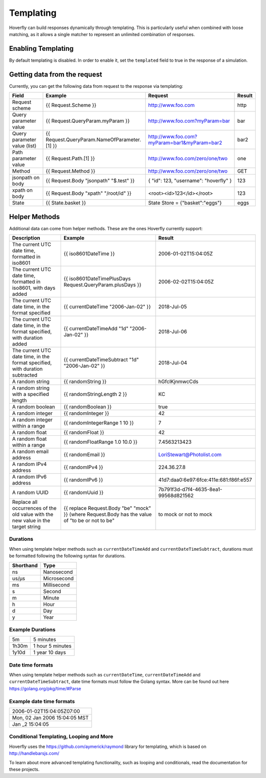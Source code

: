 .. _templating:


Templating
==========

Hoverfly can build responses dynamically through templating. This is particularly useful when combined with loose matching, as it allows a single
matcher to represent an unlimited combination of responses.


Enabling Templating
-------------------

By default templating is disabled. In order to enable it, set the ``templated`` field to true in the response of a simulation.


Getting data from the request
-----------------------------

Currently, you can get the following data from request to the response via templating:

+------------------------------+----------------------------------------------+----------------------------------------------+--------+
| Field                        | Example                                      | Request                                      | Result |
+==============================+==============================================+==============================================+========+
| Request scheme               | {{ Request.Scheme }}                         | http://www.foo.com                           | http   |
+------------------------------+----------------------------------------------+----------------------------------------------+--------+
| Query parameter value        | {{ Request.QueryParam.myParam }}             | http://www.foo.com?myParam=bar               | bar    |
+------------------------------+----------------------------------------------+----------------------------------------------+--------+
| Query parameter value (list) | {{ Request.QueryParam.NameOfParameter.[1] }} | http://www.foo.com?myParam=bar1&myParam=bar2 | bar2   |
+------------------------------+----------------------------------------------+----------------------------------------------+--------+
| Path parameter value         | {{ Request.Path.[1] }}                       | http://www.foo.com/zero/one/two              | one    |
+------------------------------+----------------------------------------------+----------------------------------------------+--------+
| Method                       | {{ Request.Method }}                         | http://www.foo.com/zero/one/two              | GET    |
+------------------------------+----------------------------------------------+----------------------------------------------+--------+
| jsonpath on body             | {{ Request.Body "jsonpath" "$.test" }}       | { "id": 123, "username": "hoverfly" }        | 123    |
+------------------------------+----------------------------------------------+----------------------------------------------+--------+
| xpath on body                | {{ Request.Body "xpath" "/root/id" }}        | <root><id>123</id></root>                    | 123    |
+------------------------------+----------------------------------------------+----------------------------------------------+--------+
| State                        | {{ State.basket }}                           | State Store = {"basket":"eggs"}              | eggs   |
+------------------------------+----------------------------------------------+----------------------------------------------+--------+

Helper Methods
--------------

Additional data can come from helper methods. These are the ones Hoverfly currently support:

+-----------------------------------------------------------+-----------------------------------------------------------+-----------------------------------------+
| Description                                               | Example                                                   |  Result                                 |
+===========================================================+===========================================================+=========================================+
| The current UTC date time, formatted in iso8601           | {{ iso8601DateTime }}                                     |  2006-01-02T15:04:05Z                   |
+-----------------------------------------------------------+-----------------------------------------------------------+-----------------------------------------+
| The current UTC date time, formatted in iso8601,          |                                                           |                                         |
| with days added                                           | {{ iso8601DateTimePlusDays Request.QueryParam.plusDays }} |  2006-02-02T15:04:05Z                   |
+-----------------------------------------------------------+-----------------------------------------------------------+-----------------------------------------+
| The current UTC date time, in the format specified        | {{ currentDateTime "2006-Jan-02" }}                       |  2018-Jul-05                            |
+-----------------------------------------------------------+-----------------------------------------------------------+-----------------------------------------+
| The current UTC date time, in the format specified,       |                                                           |                                         |
| with duration added                                       | {{ currentDateTimeAdd "1d" "2006-Jan-02" }}               |  2018-Jul-06                            |
+-----------------------------------------------------------+-----------------------------------------------------------+-----------------------------------------+
| The current UTC date time, in the format specified,       |                                                           |                                         |
| with duration subtracted                                  | {{ currentDateTimeSubtract "1d" "2006-Jan-02" }}          |  2018-Jul-04                            |
+-----------------------------------------------------------+-----------------------------------------------------------+-----------------------------------------+
| A random string                                           | {{ randomString }}                                        |  hGfclKjnmwcCds                         |
+-----------------------------------------------------------+-----------------------------------------------------------+-----------------------------------------+
| A random string with a specified length                   | {{ randomStringLength 2 }}                                |  KC                                     |
+-----------------------------------------------------------+-----------------------------------------------------------+-----------------------------------------+
| A random boolean                                          | {{ randomBoolean }}                                       |  true                                   |
+-----------------------------------------------------------+-----------------------------------------------------------+-----------------------------------------+
| A random integer                                          | {{ randomInteger }}                                       |  42                                     |
+-----------------------------------------------------------+-----------------------------------------------------------+-----------------------------------------+
| A random integer within a range                           | {{ randomIntegerRange 1 10 }}                             |  7                                      |
+-----------------------------------------------------------+-----------------------------------------------------------+-----------------------------------------+
| A random float                                            | {{ randomFloat }}                                         |  42                                     |
+-----------------------------------------------------------+-----------------------------------------------------------+-----------------------------------------+
| A random float within a range                             | {{ randomFloatRange 1.0 10.0 }}                           |  7.4563213423                           |
+-----------------------------------------------------------+-----------------------------------------------------------+-----------------------------------------+
| A random email address                                    | {{ randomEmail }}                                         |  LoriStewart@Photolist.com              |
+-----------------------------------------------------------+-----------------------------------------------------------+-----------------------------------------+
| A random IPv4  address                                    | {{ randomIPv4 }}                                          |  224.36.27.8                            |
+-----------------------------------------------------------+-----------------------------------------------------------+-----------------------------------------+
| A random IPv6  address                                    | {{ randomIPv6 }}                                          |  41d7:daa0:6e97:6fce:411e:681:f86f:e557 |
+-----------------------------------------------------------+-----------------------------------------------------------+-----------------------------------------+
| A random UUID                                             | {{ randomUuid }}                                          |  7b791f3d-d7f4-4635-8ea1-99568d821562   |
+-----------------------------------------------------------+-----------------------------------------------------------+-----------------------------------------+
| Replace all occurrences of the old value with the new     | {{ replace Request.Body "be" "mock" }}                    |                                         |
| value in the target string                                | (where Request.Body has the value of "to be or not to be" |  to mock or not to mock                 |
+-----------------------------------------------------------+-----------------------------------------------------------+-----------------------------------------+

Durations
~~~~~~~~~
When using template helper methods such as ``currentDateTimeAdd`` and ``currentDateTimeSubtract``, durations must be formatted following the following syntax for durations. 

+-----------+-------------+
| Shorthand | Type        |
+===========+=============+
| ns        | Nanosecond  |
+-----------+-------------+
| us/µs     | Microsecond |
+-----------+-------------+
| ms        | Millisecond |
+-----------+-------------+
| s         | Second      |
+-----------+-------------+
| m         | Minute      |
+-----------+-------------+
| h         | Hour        |
+-----------+-------------+
| d         | Day         |
+-----------+-------------+
| y         | Year        |
+-----------+-------------+

Example Durations
~~~~~~~~~~~~~~~~~

+-----------+-------------------+
| 5m        | 5 minutes         |
+-----------+-------------------+
| 1h30m     | 1 hour 5 minutes  |
+-----------+-------------------+
| 1y10d     | 1 year 10 days    |
+-----------+-------------------+

Date time formats
~~~~~~~~~~~~~~~~~
When using template helper methods such as ``currentDateTime``, ``currentDateTimeAdd`` and ``currentDateTimeSubtract``, date time formats must follow
the Golang syntax. More can be found out here https://golang.org/pkg/time/#Parse

Example date time formats
~~~~~~~~~~~~~~~~~~~~~~~~~

+-------------------------------+
| 2006-01-02T15:04:05Z07:00     |
+-------------------------------+
| Mon, 02 Jan 2006 15:04:05 MST |
+-------------------------------+
| Jan _2 15:04:05               |
+-------------------------------+


Conditional Templating, Looping and More
~~~~~~~~~~~~~~~~~~~~~~~~~~~~~~~~~~~~~~~~

Hoverfly uses the https://github.com/aymerick/raymond library for templating, which is based on http://handlebarsjs.com/

To learn about more advanced templating functionality, such as looping and conditionals, read the documentation for these projects.
